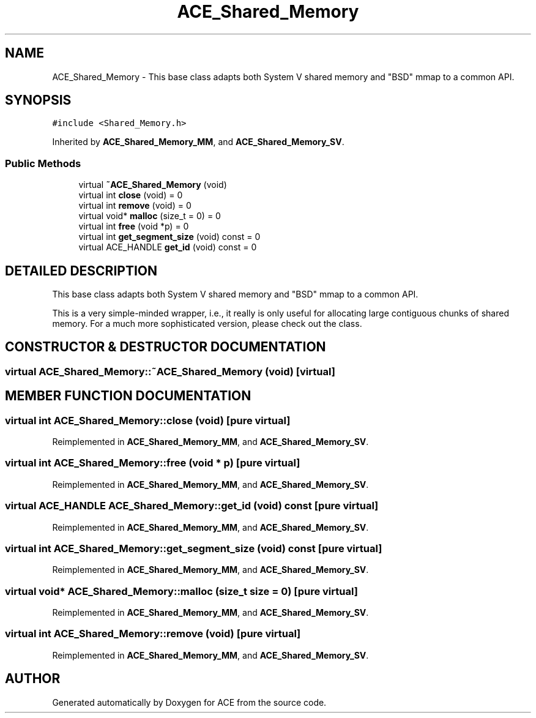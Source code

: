 .TH ACE_Shared_Memory 3 "5 Oct 2001" "ACE" \" -*- nroff -*-
.ad l
.nh
.SH NAME
ACE_Shared_Memory \- This base class adapts both System V shared memory and "BSD" mmap to a common API. 
.SH SYNOPSIS
.br
.PP
\fC#include <Shared_Memory.h>\fR
.PP
Inherited by \fBACE_Shared_Memory_MM\fR, and \fBACE_Shared_Memory_SV\fR.
.PP
.SS Public Methods

.in +1c
.ti -1c
.RI "virtual \fB~ACE_Shared_Memory\fR (void)"
.br
.ti -1c
.RI "virtual int \fBclose\fR (void) = 0"
.br
.ti -1c
.RI "virtual int \fBremove\fR (void) = 0"
.br
.ti -1c
.RI "virtual void* \fBmalloc\fR (size_t = 0) = 0"
.br
.ti -1c
.RI "virtual int \fBfree\fR (void *p) = 0"
.br
.ti -1c
.RI "virtual int \fBget_segment_size\fR (void) const = 0"
.br
.ti -1c
.RI "virtual ACE_HANDLE \fBget_id\fR (void) const = 0"
.br
.in -1c
.SH DETAILED DESCRIPTION
.PP 
This base class adapts both System V shared memory and "BSD" mmap to a common API.
.PP
.PP
 This is a very simple-minded wrapper, i.e., it really is only useful for allocating large contiguous chunks of shared memory. For a much more sophisticated version, please check out the  class. 
.PP
.SH CONSTRUCTOR & DESTRUCTOR DOCUMENTATION
.PP 
.SS virtual ACE_Shared_Memory::~ACE_Shared_Memory (void)\fC [virtual]\fR
.PP
.SH MEMBER FUNCTION DOCUMENTATION
.PP 
.SS virtual int ACE_Shared_Memory::close (void)\fC [pure virtual]\fR
.PP
Reimplemented in \fBACE_Shared_Memory_MM\fR, and \fBACE_Shared_Memory_SV\fR.
.SS virtual int ACE_Shared_Memory::free (void * p)\fC [pure virtual]\fR
.PP
Reimplemented in \fBACE_Shared_Memory_MM\fR, and \fBACE_Shared_Memory_SV\fR.
.SS virtual ACE_HANDLE ACE_Shared_Memory::get_id (void) const\fC [pure virtual]\fR
.PP
Reimplemented in \fBACE_Shared_Memory_MM\fR, and \fBACE_Shared_Memory_SV\fR.
.SS virtual int ACE_Shared_Memory::get_segment_size (void) const\fC [pure virtual]\fR
.PP
Reimplemented in \fBACE_Shared_Memory_MM\fR, and \fBACE_Shared_Memory_SV\fR.
.SS virtual void* ACE_Shared_Memory::malloc (size_t size = 0)\fC [pure virtual]\fR
.PP
Reimplemented in \fBACE_Shared_Memory_MM\fR, and \fBACE_Shared_Memory_SV\fR.
.SS virtual int ACE_Shared_Memory::remove (void)\fC [pure virtual]\fR
.PP
Reimplemented in \fBACE_Shared_Memory_MM\fR, and \fBACE_Shared_Memory_SV\fR.

.SH AUTHOR
.PP 
Generated automatically by Doxygen for ACE from the source code.